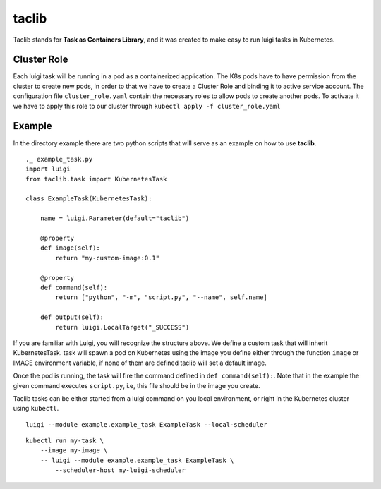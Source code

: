 ======
taclib
======

Taclib stands for **Task as Containers Library**, and it was created to make easy
to run luigi tasks in Kubernetes.


Cluster Role
------------
Each luigi task will be running in a pod as a containerized application. The K8s pods
have to have permission from the cluster to create new pods, in order to that we have
to create a Cluster Role and binding it to active service account.
The configuration file ``cluster_role.yaml`` contain the necessary roles to allow
pods to create another pods. To activate it we have to apply this role to our cluster through
``kubectl apply -f cluster_role.yaml``


Example
-------
In the directory example there are two python scripts that will serve as an example
on how to use **taclib**.

::

    ._ example_task.py
    import luigi
    from taclib.task import KubernetesTask

    class ExampleTask(KubernetesTask):

        name = luigi.Parameter(default="taclib")

        @property
        def image(self):
            return "my-custom-image:0.1"

        @property
        def command(self):
            return ["python", "-m", "script.py", "--name", self.name]

        def output(self):
            return luigi.LocalTarget("_SUCCESS")


If you are familiar with Luigi, you will recognize the structure above.
We define a custom task that will inherit KubernetesTask. task will spawn a pod
on Kubernetes using the image you define either through the function ``image``
or IMAGE environment variable, if none of them are defined taclib will set a default image.

Once the pod is running, the task will fire the command defined in
``def command(self):``. Note that in the example the given command executes
``script.py``, i.e, this file should be in the image you create.


Taclib tasks can be either started from a luigi command on you local environment,
or right in the Kubernetes cluster using ``kubectl``.

::

    luigi --module example.example_task ExampleTask --local-scheduler

::

    kubectl run my-task \
        --image my-image \
        -- luigi --module example.example_task ExampleTask \
            --scheduler-host my-luigi-scheduler





